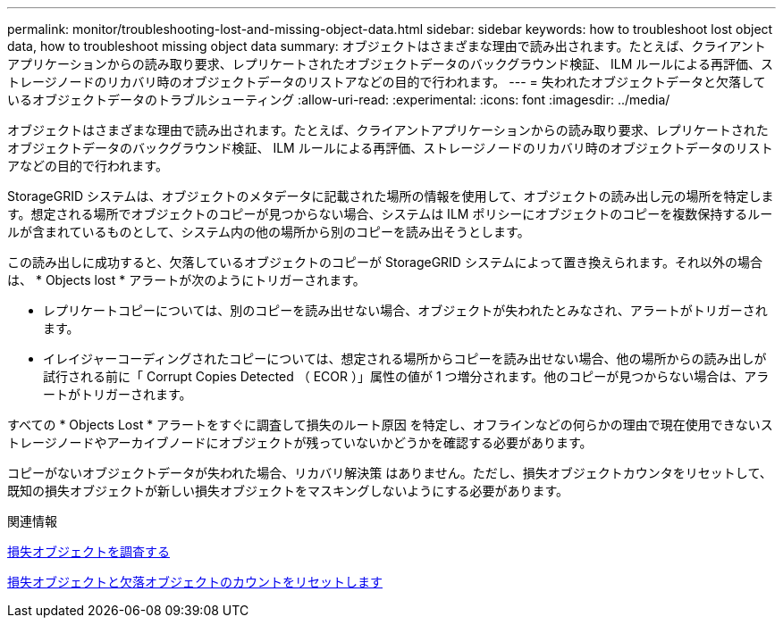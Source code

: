 ---
permalink: monitor/troubleshooting-lost-and-missing-object-data.html 
sidebar: sidebar 
keywords: how to troubleshoot lost object data, how to troubleshoot missing object data 
summary: オブジェクトはさまざまな理由で読み出されます。たとえば、クライアントアプリケーションからの読み取り要求、レプリケートされたオブジェクトデータのバックグラウンド検証、 ILM ルールによる再評価、ストレージノードのリカバリ時のオブジェクトデータのリストアなどの目的で行われます。 
---
= 失われたオブジェクトデータと欠落しているオブジェクトデータのトラブルシューティング
:allow-uri-read: 
:experimental: 
:icons: font
:imagesdir: ../media/


[role="lead"]
オブジェクトはさまざまな理由で読み出されます。たとえば、クライアントアプリケーションからの読み取り要求、レプリケートされたオブジェクトデータのバックグラウンド検証、 ILM ルールによる再評価、ストレージノードのリカバリ時のオブジェクトデータのリストアなどの目的で行われます。

StorageGRID システムは、オブジェクトのメタデータに記載された場所の情報を使用して、オブジェクトの読み出し元の場所を特定します。想定される場所でオブジェクトのコピーが見つからない場合、システムは ILM ポリシーにオブジェクトのコピーを複数保持するルールが含まれているものとして、システム内の他の場所から別のコピーを読み出そうとします。

この読み出しに成功すると、欠落しているオブジェクトのコピーが StorageGRID システムによって置き換えられます。それ以外の場合は、 * Objects lost * アラートが次のようにトリガーされます。

* レプリケートコピーについては、別のコピーを読み出せない場合、オブジェクトが失われたとみなされ、アラートがトリガーされます。
* イレイジャーコーディングされたコピーについては、想定される場所からコピーを読み出せない場合、他の場所からの読み出しが試行される前に「 Corrupt Copies Detected （ ECOR ）」属性の値が 1 つ増分されます。他のコピーが見つからない場合は、アラートがトリガーされます。


すべての * Objects Lost * アラートをすぐに調査して損失のルート原因 を特定し、オフラインなどの何らかの理由で現在使用できないストレージノードやアーカイブノードにオブジェクトが残っていないかどうかを確認する必要があります。

コピーがないオブジェクトデータが失われた場合、リカバリ解決策 はありません。ただし、損失オブジェクトカウンタをリセットして、既知の損失オブジェクトが新しい損失オブジェクトをマスキングしないようにする必要があります。

.関連情報
xref:investigating-lost-objects.adoc[損失オブジェクトを調査する]

xref:resetting-lost-and-missing-object-counts.adoc[損失オブジェクトと欠落オブジェクトのカウントをリセットします]
